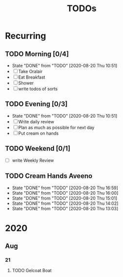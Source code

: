 #+TITLE: TODOs
#+STARTUP: fold

* Recurring
** TODO Morning [0/4]
SCHEDULED: <2020-08-21 Fri 08:00-09:00 .+1d>
:PROPERTIES:
:RESET_CHECK_BOXES: t
:LAST_REPEAT: [2020-08-20 Thu 10:51]
:END:
- State "DONE"       from "TODO"       [2020-08-20 Thu 10:51]
- [ ] Take Oralair
- [ ] Eat Breakfast
- [ ] Shower
- [ ] write todos of sorts
** TODO Evening [0/3]
SCHEDULED: <2020-08-20 Thu 19:45-20:00 +1d>
:PROPERTIES:
:RESET_CHECK_BOXES: t
:LAST_REPEAT: [2020-08-20 Thu 10:51]
:END:
- State "DONE"       from "TODO"       [2020-08-20 Thu 10:51]
- [ ] Write daily review
- [ ] Plan as much as possible for next day
- [ ] Put cream on hands

** TODO Weekend [0/1]
SCHEDULED: <2020-08-23 Sun 19:45-20:00 .+1w>
:PROPERTIES:
:RESET_CHECK_BOXES: t
:END:
- [ ] write Weekly Review

** TODO Cream Hands Aveeno
SCHEDULED: <2020-08-20 Thu 17:59 .+1h>
:PROPERTIES:
:LAST_REPEAT: [2020-08-20 Thu 16:59]
:WILD_NOTIFIER_NOTIFY_BEFORE: 5 1
:END:
- State "DONE"       from "TODO"       [2020-08-20 Thu 16:59]
- State "DONE"       from "TODO"       [2020-08-20 Thu 16:00]
- State "DONE"       from "TODO"       [2020-08-20 Thu 15:01]
- State "DONE"       from "TODO"       [2020-08-20 Thu 14:02]
- State "DONE"       from "TODO"       [2020-08-20 Thu 13:03]

* 2020
** Aug
*** 21
**** TODO Gelcoat Boat
DEADLINE: <2020-08-21 Fri 18:00>
:PROPERTIES:
:WILD_NOTIFIER_NOTIFY_BEFORE: 120
:END:
